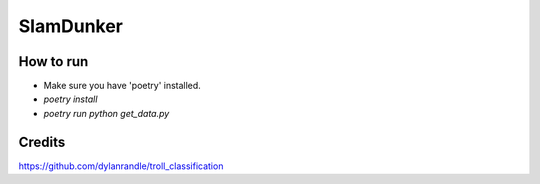 ===============
 SlamDunker
===============

---------------
 How to run
---------------
- Make sure you have 'poetry' installed.
- `poetry install`
- `poetry run python get_data.py`

---------------
 Credits
---------------
https://github.com/dylanrandle/troll_classification